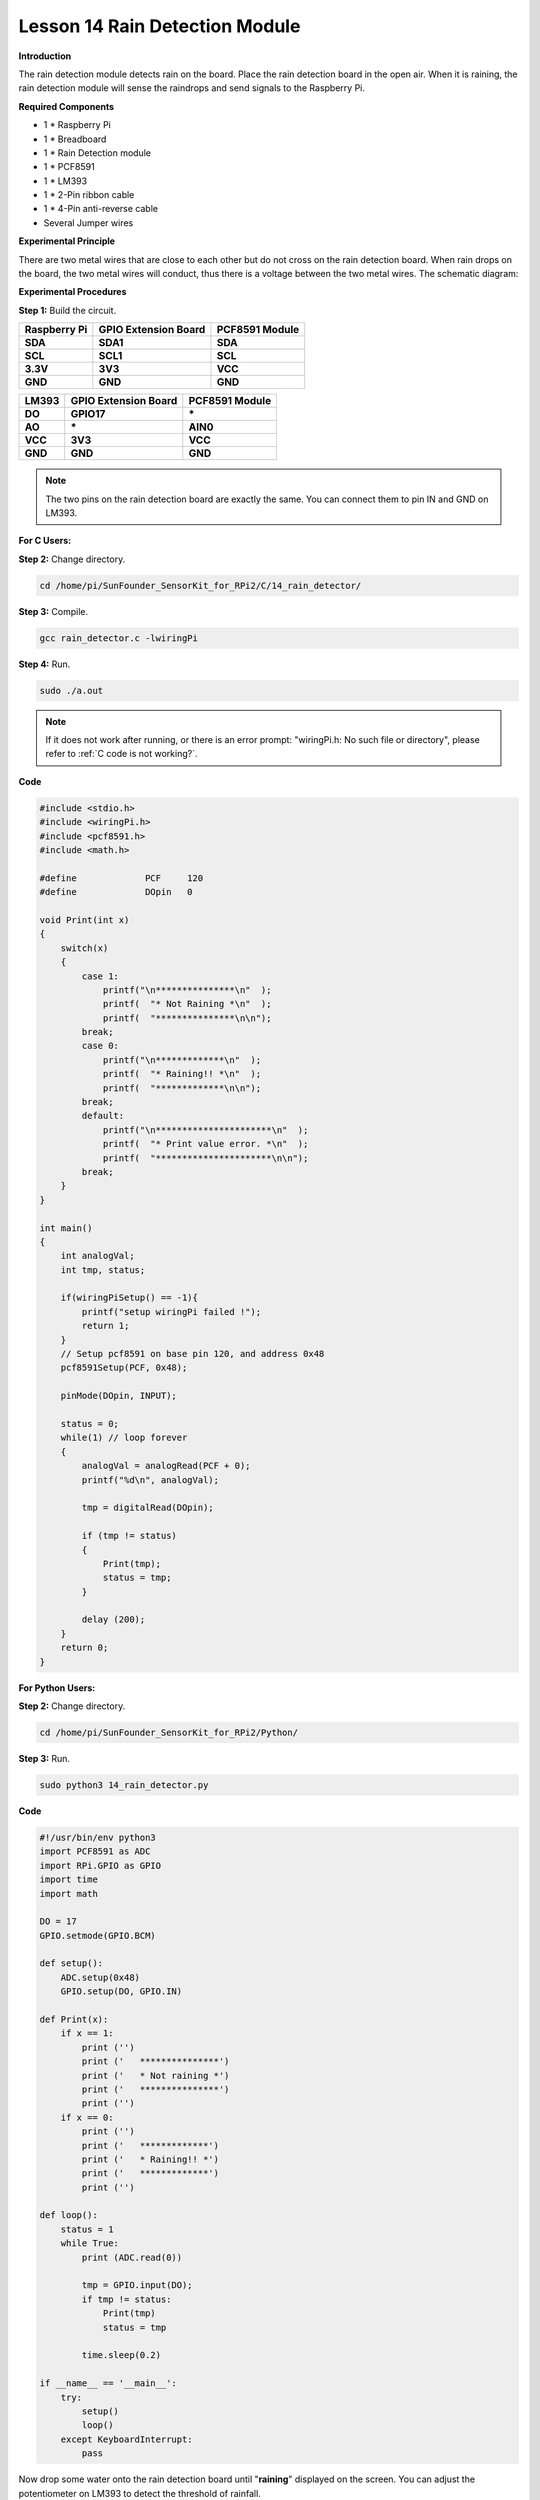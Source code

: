 Lesson 14 Rain Detection Module
===============================

**Introduction**

The rain detection module detects rain on the board. Place the rain
detection board in the open air. When it is raining, the rain detection
module will sense the raindrops and send signals to the Raspberry Pi.

.. image:: media/9.png
  :width: 500

**Required Components**

- 1 \* Raspberry Pi

- 1 \* Breadboard

- 1 \* Rain Detection module

- 1 \* PCF8591

- 1 \* LM393

- 1 \* 2-Pin ribbon cable

- 1 \* 4-Pin anti-reverse cable

- Several Jumper wires

**Experimental Principle**

There are two metal wires that are close to each other but do not cross
on the rain detection board. When rain drops on the board, the two metal
wires will conduct, thus there is a voltage between the two metal wires.
The schematic diagram:

.. image:: media/image157.png
   :width: 5.03819in
   :height: 2.75625in

**Experimental Procedures**

**Step 1:** Build the circuit.

+----------------------+-----------------------+----------------------+
| **Raspberry Pi**     | **GPIO Extension      | **PCF8591 Module**   |
|                      | Board**               |                      |
+----------------------+-----------------------+----------------------+
| **SDA**              | **SDA1**              | **SDA**              |
+----------------------+-----------------------+----------------------+
| **SCL**              | **SCL1**              | **SCL**              |
+----------------------+-----------------------+----------------------+
| **3.3V**             | **3V3**               | **VCC**              |
+----------------------+-----------------------+----------------------+
| **GND**              | **GND**               | **GND**              |
+----------------------+-----------------------+----------------------+

+----------------------+-----------------------+-----------------------+
| **LM393**            | **GPIO Extension      | **PCF8591 Module**    |
|                      | Board**               |                       |
+----------------------+-----------------------+-----------------------+
| **DO**               | **GPIO17**            | **\***                |
+----------------------+-----------------------+-----------------------+
| **AO**               | **\***                | **AIN0**              |
+----------------------+-----------------------+-----------------------+
| **VCC**              | **3V3**               | **VCC**               |
+----------------------+-----------------------+-----------------------+
| **GND**              | **GND**               | **GND**               |
+----------------------+-----------------------+-----------------------+

.. note::
    The two pins on the rain detection board are exactly the same. You can connect them to pin IN and GND on LM393.

.. image:: media/image158.png
   :width: 6.68958in
   :height: 5.08264in

**For C Users:**

**Step 2:** Change directory.

.. raw:: html

    <run></run>

.. code-block::

    cd /home/pi/SunFounder_SensorKit_for_RPi2/C/14_rain_detector/

**Step 3:** Compile.

.. raw:: html

    <run></run>

.. code-block::

    gcc rain_detector.c -lwiringPi

**Step 4:** Run.

.. raw:: html

    <run></run>

.. code-block::

    sudo ./a.out

.. note::

   If it does not work after running, or there is an error prompt: \"wiringPi.h: No such file or directory\", please refer to :ref:`C code is not working?`.

**Code**

.. code-block:: c

    #include <stdio.h>
    #include <wiringPi.h>
    #include <pcf8591.h>
    #include <math.h>

    #define		PCF     120
    #define		DOpin	0

    void Print(int x)
    {
        switch(x)
        {
            case 1:
                printf("\n***************\n"  );
                printf(  "* Not Raining *\n"  );
                printf(  "***************\n\n");
            break;
            case 0:
                printf("\n*************\n"  );
                printf(  "* Raining!! *\n"  );
                printf(  "*************\n\n");
            break;
            default:
                printf("\n**********************\n"  );
                printf(  "* Print value error. *\n"  );
                printf(  "**********************\n\n");
            break;
        }
    }

    int main()
    {
        int analogVal;
        int tmp, status;

        if(wiringPiSetup() == -1){
            printf("setup wiringPi failed !");
            return 1;
        }
        // Setup pcf8591 on base pin 120, and address 0x48
        pcf8591Setup(PCF, 0x48);

        pinMode(DOpin, INPUT);

        status = 0;
        while(1) // loop forever
        {
            analogVal = analogRead(PCF + 0);
            printf("%d\n", analogVal);

            tmp = digitalRead(DOpin);

            if (tmp != status)
            {
                Print(tmp);
                status = tmp;
            }

            delay (200);
        }
        return 0;
    }

**For Python Users:**

**Step 2:** Change directory.

.. raw:: html

    <run></run>

.. code-block::

    cd /home/pi/SunFounder_SensorKit_for_RPi2/Python/

**Step 3:** Run.

.. raw:: html

    <run></run>

.. code-block::

    sudo python3 14_rain_detector.py

**Code**

.. raw:: html

    <run></run>

.. code-block:: python

    #!/usr/bin/env python3
    import PCF8591 as ADC
    import RPi.GPIO as GPIO
    import time
    import math

    DO = 17
    GPIO.setmode(GPIO.BCM)

    def setup():
        ADC.setup(0x48)
        GPIO.setup(DO, GPIO.IN)

    def Print(x):
        if x == 1:
            print ('')
            print ('   ***************')
            print ('   * Not raining *')
            print ('   ***************')
            print ('')
        if x == 0:
            print ('')
            print ('   *************')
            print ('   * Raining!! *')
            print ('   *************')
            print ('')

    def loop():
        status = 1
        while True:
            print (ADC.read(0))
            
            tmp = GPIO.input(DO);
            if tmp != status:
                Print(tmp)
                status = tmp
            
            time.sleep(0.2)

    if __name__ == '__main__':
        try:
            setup()
            loop()
        except KeyboardInterrupt: 
            pass

Now drop some water onto the rain detection board until \"**raining**\"
displayed on the screen. You can adjust the potentiometer on LM393 to
detect the threshold of rainfall.

.. image:: media/image159.jpeg
   :alt: \_MG_2279
   :width: 6.40347in
   :height: 4.11111in